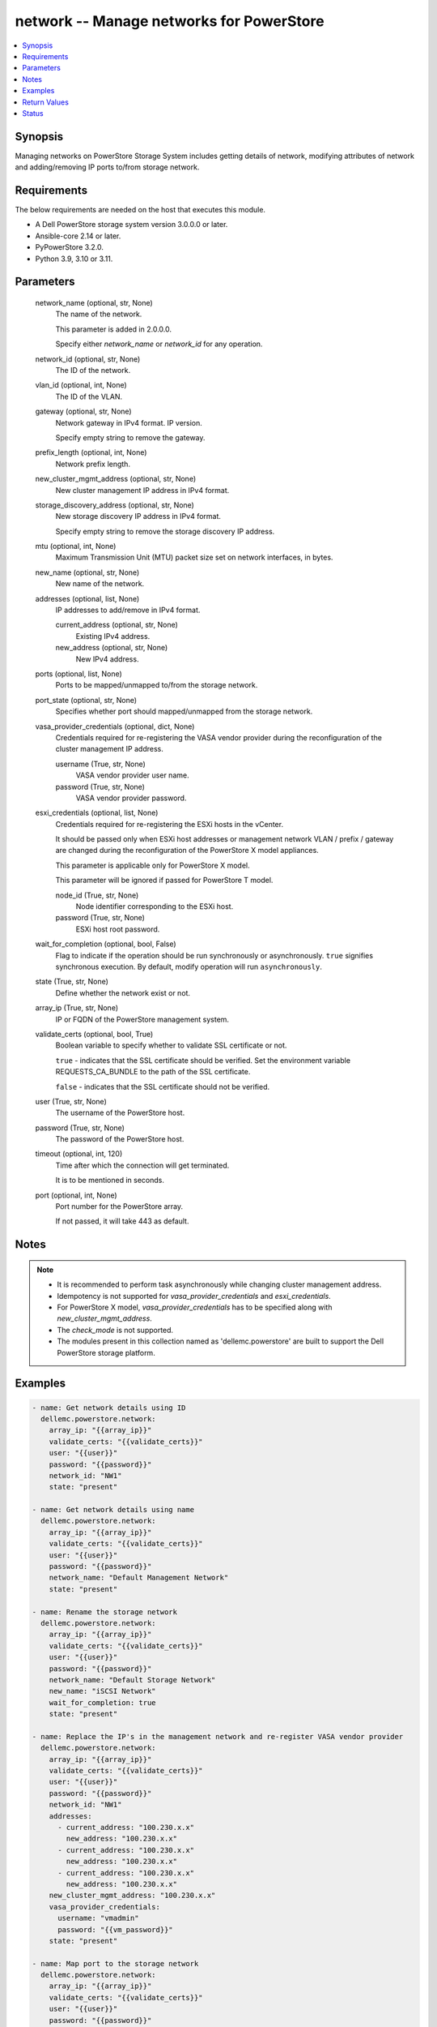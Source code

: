.. _network_module:


network -- Manage networks for PowerStore
=========================================

.. contents::
   :local:
   :depth: 1


Synopsis
--------

Managing networks on PowerStore Storage System includes getting details of network, modifying attributes of network and adding/removing IP ports to/from storage network.



Requirements
------------
The below requirements are needed on the host that executes this module.

- A Dell PowerStore storage system version 3.0.0.0 or later.
- Ansible-core 2.14 or later.
- PyPowerStore 3.2.0.
- Python 3.9, 3.10 or 3.11.



Parameters
----------

  network_name (optional, str, None)
    The name of the network.

    This parameter is added in 2.0.0.0.

    Specify either *network_name* or *network_id* for any operation.


  network_id (optional, str, None)
    The ID of the network.


  vlan_id (optional, int, None)
    The ID of the VLAN.


  gateway (optional, str, None)
    Network gateway in IPv4 format. IP version.

    Specify empty string to remove the gateway.


  prefix_length (optional, int, None)
    Network prefix length.


  new_cluster_mgmt_address (optional, str, None)
    New cluster management IP address in IPv4 format.


  storage_discovery_address (optional, str, None)
    New storage discovery IP address in IPv4 format.

    Specify empty string to remove the storage discovery IP address.


  mtu (optional, int, None)
    Maximum Transmission Unit (MTU) packet size set on network interfaces, in bytes.


  new_name (optional, str, None)
    New name of the network.


  addresses (optional, list, None)
    IP addresses to add/remove in IPv4 format.


    current_address (optional, str, None)
      Existing IPv4 address.


    new_address (optional, str, None)
      New IPv4 address.



  ports (optional, list, None)
    Ports to be mapped/unmapped to/from the storage network.


  port_state (optional, str, None)
    Specifies whether port should mapped/unmapped from the storage network.


  vasa_provider_credentials (optional, dict, None)
    Credentials required for re-registering the VASA vendor provider during the reconfiguration of the cluster management IP address.


    username (True, str, None)
      VASA vendor provider user name.


    password (True, str, None)
      VASA vendor provider password.



  esxi_credentials (optional, list, None)
    Credentials required for re-registering the ESXi hosts in the vCenter.

    It should be passed only when ESXi host addresses or management network VLAN / prefix / gateway are changed during the reconfiguration of the PowerStore X model appliances.

    This parameter is applicable only for PowerStore X model.

    This parameter will be ignored if passed for PowerStore T model.


    node_id (True, str, None)
      Node identifier corresponding to the ESXi host.


    password (True, str, None)
      ESXi host root password.



  wait_for_completion (optional, bool, False)
    Flag to indicate if the operation should be run synchronously or asynchronously. ``true`` signifies synchronous execution. By default, modify operation will run ``asynchronously``.


  state (True, str, None)
    Define whether the network exist or not.


  array_ip (True, str, None)
    IP or FQDN of the PowerStore management system.


  validate_certs (optional, bool, True)
    Boolean variable to specify whether to validate SSL certificate or not.

    ``true`` - indicates that the SSL certificate should be verified. Set the environment variable REQUESTS_CA_BUNDLE to the path of the SSL certificate.

    ``false`` - indicates that the SSL certificate should not be verified.


  user (True, str, None)
    The username of the PowerStore host.


  password (True, str, None)
    The password of the PowerStore host.


  timeout (optional, int, 120)
    Time after which the connection will get terminated.

    It is to be mentioned in seconds.


  port (optional, int, None)
    Port number for the PowerStore array.

    If not passed, it will take 443 as default.





Notes
-----

.. note::
   - It is recommended to perform task asynchronously while changing cluster management address.
   - Idempotency is not supported for *vasa_provider_credentials* and *esxi_credentials*.
   - For PowerStore X model, *vasa_provider_credentials* has to be specified along with *new_cluster_mgmt_address*.
   - The *check_mode* is not supported.
   - The modules present in this collection named as 'dellemc.powerstore' are built to support the Dell PowerStore storage platform.




Examples
--------

.. code-block:: yaml+jinja

    
    - name: Get network details using ID
      dellemc.powerstore.network:
        array_ip: "{{array_ip}}"
        validate_certs: "{{validate_certs}}"
        user: "{{user}}"
        password: "{{password}}"
        network_id: "NW1"
        state: "present"

    - name: Get network details using name
      dellemc.powerstore.network:
        array_ip: "{{array_ip}}"
        validate_certs: "{{validate_certs}}"
        user: "{{user}}"
        password: "{{password}}"
        network_name: "Default Management Network"
        state: "present"

    - name: Rename the storage network
      dellemc.powerstore.network:
        array_ip: "{{array_ip}}"
        validate_certs: "{{validate_certs}}"
        user: "{{user}}"
        password: "{{password}}"
        network_name: "Default Storage Network"
        new_name: "iSCSI Network"
        wait_for_completion: true
        state: "present"

    - name: Replace the IP's in the management network and re-register VASA vendor provider
      dellemc.powerstore.network:
        array_ip: "{{array_ip}}"
        validate_certs: "{{validate_certs}}"
        user: "{{user}}"
        password: "{{password}}"
        network_id: "NW1"
        addresses:
          - current_address: "100.230.x.x"
            new_address: "100.230.x.x"
          - current_address: "100.230.x.x"
            new_address: "100.230.x.x"
          - current_address: "100.230.x.x"
            new_address: "100.230.x.x"
        new_cluster_mgmt_address: "100.230.x.x"
        vasa_provider_credentials:
          username: "vmadmin"
          password: "{{vm_password}}"
        state: "present"

    - name: Map port to the storage network
      dellemc.powerstore.network:
        array_ip: "{{array_ip}}"
        validate_certs: "{{validate_certs}}"
        user: "{{user}}"
        password: "{{password}}"
        network_id: "NW6"
        ports:
          - "IP1"
        port_state: "present-in-network"
        state: "present"

    - name: Unmap port from the storage network
      dellemc.powerstore.network:
        array_ip: "{{array_ip}}"
        validate_certs: "{{validate_certs}}"
        user: "{{user}}"
        password: "{{password}}"
        network_id: "NW6"
        ports:
          - "IP1"
        port_state: "absent-in-network"
        state: "present"

    - name: Replace the IP's in the management network and re-register VASA vendor
            provider for X model
      dellemc.powerstore.network:
        array_ip: "{{array_ip1}}"
        validate_certs: "{{validate_certs}}"
        user: "{{user}}"
        password: "{{password}}"
        network_id: "NW1"
        vlan_id: 0
        gateway: "100.231.x.x"
        mtu: 1500
        prefix_length: 24
        addresses:
          - current_address: "100.230.x.x"
            new_address: "100.231.x.x"
          - current_address: "100.230.x.x"
            new_address: "100.231.x.x"
          - current_address: "100.230.x.x"
            new_address: "100.231.x.x"
          - current_address: "100.230.x.x"
            new_address: "100.231.x.x"
          - current_address: "100.230.x.x"
            new_address: "100.231.x.x"
        new_cluster_mgmt_address: "100.231.x.x"
        vasa_provider_credentials:
          username: "vmadmin"
          password: "{{vm_password}}"
        esxi_credentials:
          - "node_id": "N1"
            "password": "{{node_password}}"
          - "node_id": "N2"
            "password": "{{node_password}}"
        state: "present"



Return Values
-------------

changed (always, bool, false)
  Whether or not the resource has changed.


job_details (When asynchronous task is performed., complex, {'description_l10n': 'Modify network parameters.', 'end_time': '2022-01-06T07:39:05.846+00:00', 'estimated_completion_time': None, 'id': 'be0d099c-a6cf-44e8-88d7-9be80ccae369', 'parent_id': None, 'phase': 'Completed', 'phase_l10n': 'Completed', 'progress_percentage': 100, 'resource_action': 'modify', 'resource_action_l10n': 'modify', 'resource_id': 'nw6', 'resource_name': None, 'resource_type': 'network', 'resource_type_l10n': 'network', 'response_body': None, 'response_status': None, 'response_status_l10n': None, 'root_id': 'be0d099c-a6cf-44e8-88d7-9be80ccae369', 'start_time': '2022-01-06T07:39:05.47+00:00', 'state': 'COMPLETED', 'state_l10n': 'Completed', 'step_order': 23792565, 'user': 'admin'})
  The job details.


  id (, str, )
    The ID of the job.



network_details (When network exists., complex, {'cluster_details': {'appliance_count': 1, 'chap_mode': 'Disabled', 'compatibility_level': 10, 'global_id': 'PS00d01e1bb312', 'id': 0, 'is_encryption_enabled': True, 'management_address': '10.xx.xx.xx', 'master_appliance_id': 'A1', 'name': 'WN-D8977', 'physical_mtu': 1500, 'service_config_details': None, 'state': 'Configured', 'state_l10n': 'Configured', 'storage_discovery_address': '10.xx.xx.xx', 'system_time': '2022-02-04T11:18:37.441Z'}, 'gateway': '10.xx.xx.xx', 'id': 'NW1', 'ip_version': 'IPv4', 'ip_version_l10n': 'IPv4', 'member_ips': [{'address': '10.xx.xx.xx', 'appliance_id': None, 'id': 'IP1', 'ip_port_id': None, 'name': 'Default Management Network (10.xx.xx.xx)', 'network_id': 'NW1', 'node_id': None, 'purposes': ['Mgmt_Cluster_Floating'], 'purposes_l10n': ['Mgmt_Cluster_Floating']}, {'address': '10.xx.xx.xx', 'appliance_id': None, 'id': 'IP2', 'ip_port_id': None, 'name': 'Default Management Network (10.xx.xx.xx)', 'network_id': 'NW1', 'node_id': None, 'purposes': ['Mgmt_Appliance_Floating'], 'purposes_l10n': ['Mgmt_Appliance_Floating']}], 'mtu': 1500, 'name': 'Default Management Network', 'prefix_length': 24, 'purposes': [], 'purposes_l10n': None, 'type': 'Management', 'type_l10n': 'Management', 'vcenter_details': {'address': '10.xx.xx.xx', 'id': '0d330d6c-3fe6-41c6-8023-5bd3fa7c61cd', 'instance_uuid': 'c4c14fbb-828b-40f3-99bb-5bd4db723516', 'username': 'administrator@vsphere.local', 'vendor_provider_status': 'Online', 'vendor_provider_status_l10n': 'Online'}, 'vlan_id': 0})
  The network details.


  name (, str, )
    The name of the network.


  id (, str, )
    The ID of the network.


  gateway (, str, )
    The gateway of the network.


  vlan_id (, int, )
    VLAN identifier.


  prefix_length (, int, )
    Network prefix length.


  mtu (, int, )
    Maximum Transmission Unit (MTU) packet size set on network interfaces, in bytes.


  ip_version (, str, )
    IP protocol version


  type (, str, )
    Network type


  purposes (, list, )
    Purposes of the network.


  cluster_details (, complex, )
    The details of the cluster.


    id (, str, )
      The unique identifier of the cluster.


    name (, str, )
      The name of the cluster.


    management_address (, str, )
      The floating management IP address for the cluster in IPv4 or IPv6 format.


    storage_discovery_address (, str, )
      The floating storage discovery IP address for the cluster in IPv4 or IPv6 format.


    appliance_count (, int, )
      Number of appliances configured in this cluster.



  member_ips (, complex, )
    Properties of the IP pool address.


    id (, str, )
      Unique identifier of the IP address.


    name (, str, )
      Name of the IP address.


    network_id (, str, )
      Unique identifier of the network to which the IP address belongs.


    ip_port_id (, str, )
      Unique identifier of the port that uses this IP address to provide access to storage network services, such as iSCSI. This attribute can be set only for an IP address used by networks of type Storage.


    appliance_id (, str, )
      Unique identifier of the appliance to which the IP address belongs.


    node_id (, str, )
      Unique identifier of the cluster node to which the IP address belongs.


    address (, str, )
      IP address value, in IPv4 or IPv6 format.


    purposes (, list, )
      IP address purposes.



  vcenter_details (, complex, )
    Details of the vcenter.


    address (, str, )
      IP address of vCenter host, in IPv4, IPv6, or hostname format.


    id (, str, )
      Unique identifier of the vCenter instance.


    instance_uuid (, str, )
      UUID instance of the vCenter.


    username (, str, )
      User name to login to vCenter.


    vendor_provider_status (, str, )
      General status of the VASA vendor provider in vCenter.







Status
------





Authors
~~~~~~~

- Akash Shendge (@shenda1) <ansible.team@dell.com>


